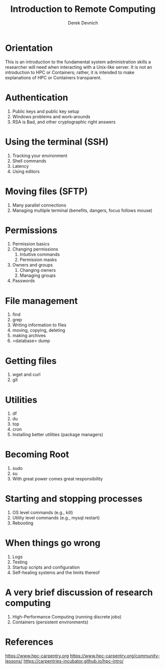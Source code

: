 #+STARTUP: fold indent
#+OPTIONS: tex:t toc:2 H:6 ^:{}

#+TITLE: Introduction to Remote Computing
#+AUTHOR: Derek Devnich

* Orientation
This is an introduction to the fundamental system administration skills a researcher will need when interacting with a Unix-like server. It is not an introduction to HPC or Containers; rather, it is intended to make explanations of HPC or Containers transparent.

* Authentication
1. Public keys and public key setup
2. Windows problems and work-arounds
3. RSA is Bad, and other cryptographic right answers

* Using the terminal (SSH)
1. Tracking your environment
2. Shell commands
3. Latency
4. Using editors

* Moving files (SFTP)
1. Many parallel connections
2. Managing multiple terminal (benefits, dangers, focus follows mouse)

* Permissions
1. Permission basics
2. Changing permissions
   1. Intuitive commands
   2. Permission masks
3. Owners and groups
   1. Changing owners
   2. Managing groups
4. Passwords

* File management
1. find
2. grep
3. Writing information to files
4. moving, copying, deleting
5. making archives
6. <database> dump

* Getting files
1. wget and curl
2. git

* Utilities
1. df
2. du
3. top
4. cron
5. Installing better utilities (package managers)

* Becoming Root
1. sudo
2. su
3. With great power comes great responsibility

* Starting and stopping processes
1. OS level commands (e.g., kill)
2. Utility level commands (e.g., mysql restart)
3. Rebooting

* When things go wrong
1. Logs
2. Testing
3. Startup scripts and configuration
4. Self-healing systems and the limits thereof

* A very brief discussion of research computing
1. High-Performance Computing (running discrete jobs)
2. Containers (persistent environments)

* References
https://www.hpc-carpentry.org
https://www.hpc-carpentry.org/community-lessons/
https://carpentries-incubator.github.io/hpc-intro/


* COMMENT How to export this document to other formats
** Export to Markdown using Pandoc
Do this if you want code syntax highlighting and a table of contents on Github.
*** Generate generic Markdown file
#+BEGIN_SRC bash
pandoc README.org -o tmp.md
#+END_SRC

*** Edit generic Markdown file to remove illegal front matter
1. Org directives
2. Anything that isn't part of the document structure (e.g. TODO items)

*** Generate Github Markdown with table of contents
#+BEGIN_SRC bash
pandoc -f markdown --toc --toc-depth=2 -s tmp.md -o README.md
#+END_SRC

*** Find and replace code block markers in final document
#+BEGIN_EXAMPLE
M-x qrr " {.python}" "python"
M-x qrr " {.bash}" "bash"
M-x qrr " example " fundamental
#+END_EXAMPLE
